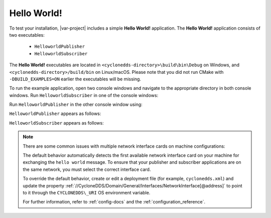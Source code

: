 .. _hello_world:

Hello World!
------------

To test your installation, |var-project| includes a simple **Hello World!** application.
The **Hello World!** application consists of two executables:

 -  ``HelloworldPublisher``
 -  ``HelloworldSubscriber``

The **Hello World!** executables are located in ``<cyclonedds-directory>\build\bin\Debug`` on Windows, and
``<cyclonedds-directory>/build/bin`` on Linux/macOS. Please note that you did not run CMake with ``-DBUILD_EXAMPLES=ON`` earlier the executables will be missing.

To run the example application, open two console windows and navigate to the appropriate directory in both console windows. Run ``HelloworldSubscriber`` 
in one of the console windows:

.. tabs::

    .. group-tab:: Linux

        .. code-block:: bash

            ./HelloworldSubscriber

    .. group-tab:: macOS

        .. code-block:: bash

            ./HelloworldSubscriber

    .. group-tab:: Windows

        .. code-block:: PowerShell

            HelloworldSubscriber.exe

Run ``HelloworldPublisher`` in the other console window using:

.. tabs::

    .. group-tab:: Linux

        .. code-block:: bash

            ./HelloworldPublisher

    .. group-tab:: macOS

        .. code-block:: bash

            ./HelloworldPublisher

    .. group-tab:: Windows

        .. code-block:: PowerShell

            HelloworldPublisher.exe


``HelloworldPublisher`` appears as follows:

.. image:: /_static/gettingstarted-figures/helloworld_publisher.png
   :align: center


``HelloworldSubscriber`` appears as follows:

.. image:: /_static/gettingstarted-figures/helloworld_subscriber.png
   :align: center

.. note::
    There are some common issues with multiple network interface cards on machine configurations:

    The default behavior automatically detects the first available network interface card on your machine for exchanging the ``hello world`` message. To ensure that your publisher and subscriber applications are on the same network, you must select the correct interface card. 

    To override the default behavior, create or edit a deployment file (for example, ``cyclonedds.xml``) and update the property :ref:`//CycloneDDS/Domain/General/Interfaces/NetworkInterface[@address]` to point to it through the ``CYCLONEDDS\_URI`` OS environment variable.

    For further information, refer to :ref:`config-docs` and the :ref:`configuration_reference`.